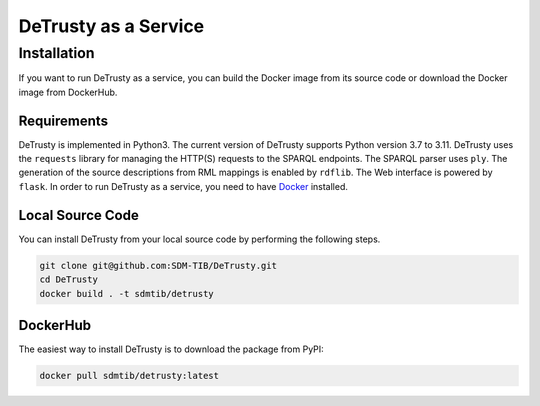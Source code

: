 #####################
DeTrusty as a Service
#####################

************
Installation
************

If you want to run DeTrusty as a service, you can build the Docker image from its source code or download the Docker image from DockerHub.

Requirements
============

DeTrusty is implemented in Python3. The current version of DeTrusty supports Python version 3.7 to 3.11.
DeTrusty uses the ``requests`` library for managing the HTTP(S) requests to the SPARQL endpoints.
The SPARQL parser uses ``ply``.
The generation of the source descriptions from RML mappings is enabled by ``rdflib``.
The Web interface is powered by ``flask``.
In order to run DeTrusty as a service, you need to have `Docker <https://docs.docker.com/engine/install/>`_ installed.

Local Source Code
=================

You can install DeTrusty from your local source code by performing the following steps.

.. code::

   git clone git@github.com:SDM-TIB/DeTrusty.git
   cd DeTrusty
   docker build . -t sdmtib/detrusty

DockerHub
=========

The easiest way to install DeTrusty is to download the package from PyPI:

.. code::

   docker pull sdmtib/detrusty:latest
